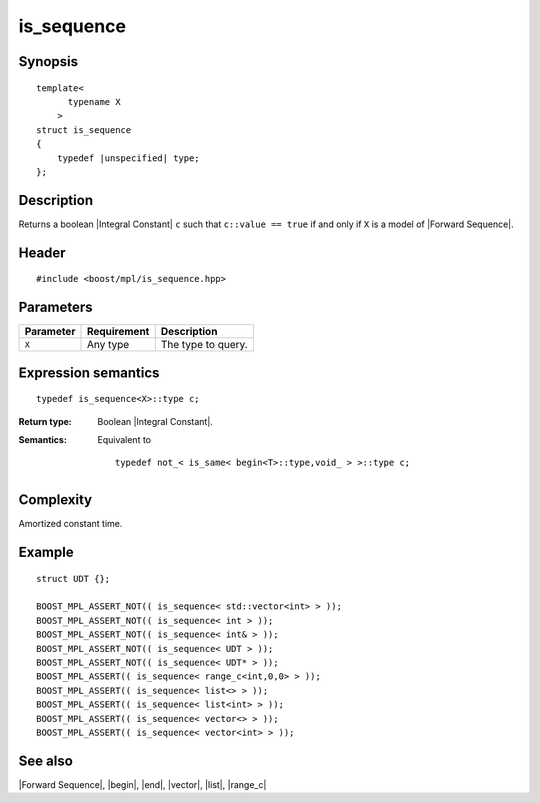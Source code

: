 .. Sequences/Intrinsic Metafunctions//is_sequence

is_sequence
===========

Synopsis
--------

.. parsed-literal::
    
    template<
          typename X
        >
    struct is_sequence
    {
        typedef |unspecified| type;
    };



Description
-----------

Returns a boolean |Integral Constant| ``c`` such that ``c::value == true`` if and 
only if ``X`` is a model of |Forward Sequence|.


Header
------

.. parsed-literal::
    
    #include <boost/mpl/is_sequence.hpp>


Parameters
----------

+---------------+-------------------+-----------------------------------------------+
| Parameter     | Requirement       | Description                                   |
+===============+===================+===============================================+
| ``X``         | Any type          | The type to query.                            |
+---------------+-------------------+-----------------------------------------------+


Expression semantics
--------------------


.. parsed-literal::

    typedef is_sequence<X>::type c; 

:Return type:
    Boolean |Integral Constant|.

:Semantics:
    Equivalent to 

    .. parsed-literal::
    
        typedef not_< is_same< begin<T>::type,void_ > >::type c;



Complexity
----------

Amortized constant time.


Example
-------

.. parsed-literal::
    
    struct UDT {};

    BOOST_MPL_ASSERT_NOT(( is_sequence< std::vector<int> > ));
    BOOST_MPL_ASSERT_NOT(( is_sequence< int > ));
    BOOST_MPL_ASSERT_NOT(( is_sequence< int& > ));
    BOOST_MPL_ASSERT_NOT(( is_sequence< UDT > ));
    BOOST_MPL_ASSERT_NOT(( is_sequence< UDT* > ));
    BOOST_MPL_ASSERT(( is_sequence< range_c<int,0,0> > ));
    BOOST_MPL_ASSERT(( is_sequence< list<> > ));
    BOOST_MPL_ASSERT(( is_sequence< list<int> > ));
    BOOST_MPL_ASSERT(( is_sequence< vector<> > ));
    BOOST_MPL_ASSERT(( is_sequence< vector<int> > ));


See also
--------

|Forward Sequence|, |begin|, |end|, |vector|, |list|, |range_c|
